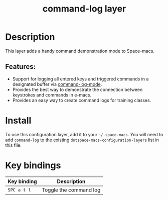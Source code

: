 #+TITLE: command-log layer

#+TAGS: layer|tool

* Table of Contents                     :TOC_5_gh:noexport:
- [[#description][Description]]
  - [[#features][Features:]]
- [[#install][Install]]
- [[#key-bindings][Key bindings]]

* Description
This layer adds a handy command demonstration mode to Space-macs.

** Features:
- Support for logging all entered keys and triggered commands in a designated buffer via [[https://github.com/lewang/command-log-mode][command-log-mode]].
- Provides the best way to demonstrate the connection between keystrokes and commands in e-macs.
- Provides an easy way to create command logs for training classes.

* Install
To use this configuration layer, add it to your =~/.space-macs=. You will need to
add =command-log= to the existing =dotspace-macs-configuration-layers= list in this
file.

* Key bindings

| Key binding | Description            |
|-------------+------------------------|
| ~SPC a t l~ | Toggle the command log |


